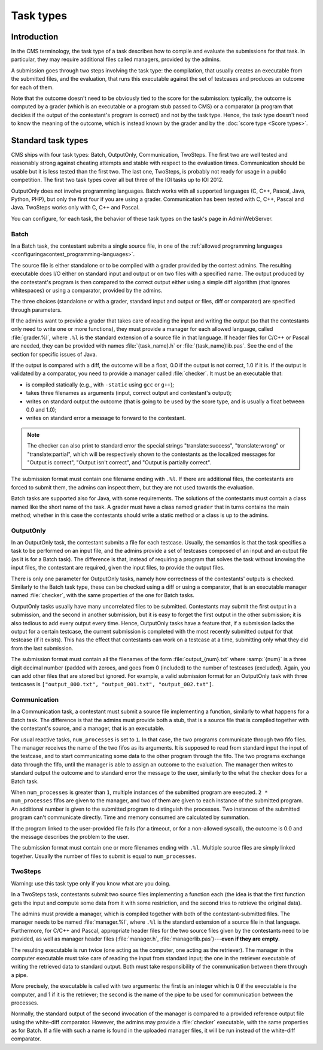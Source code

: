 Task types
**********

Introduction
============

In the CMS terminology, the task type of a task describes how to compile and evaluate the submissions for that task. In particular, they may require additional files called managers, provided by the admins.

A submission goes through two steps involving the task type: the compilation, that usually creates an executable from the submitted files, and the evaluation, that runs this executable against the set of testcases and produces an outcome for each of them.

Note that the outcome doesn't need to be obviously tied to the score for the submission: typically, the outcome is computed by a grader (which is an executable or a program stub passed to CMS) or a comparator (a program that decides if the output of the contestant's program is correct) and not by the task type. Hence, the task type doesn't need to know the meaning of the outcome, which is instead known by the grader and by the :doc:`score type <Score types>`.


Standard task types
===================

CMS ships with four task types: Batch, OutputOnly, Communication, TwoSteps. The first two are well tested and reasonably strong against cheating attempts and stable with respect to the evaluation times. Communication should be usable but it is less tested than the first two. The last one, TwoSteps, is probably not ready for usage in a public competition. The first two task types cover all but three of the IOI tasks up to IOI 2012.

OutputOnly does not involve programming languages. Batch works with all supported languages (C, C++, Pascal, Java, Python, PHP), but only the first four if you are using a grader. Communication has been tested with C, C++, Pascal and Java. TwoSteps works only with C, C++ and Pascal.

You can configure, for each task, the behavior of these task types on the task's page in AdminWebServer.


.. _tasktypes_batch:

Batch
-----

In a Batch task, the contestant submits a single source file, in one of the :ref:`allowed programming languages <configuringacontest_programming-languages>`.

The source file is either standalone or to be compiled with a grader provided by the contest admins. The resulting executable does I/O either on standard input and output or on two files with a specified name. The output produced by the contestant's program is then compared to the correct output either using a simple diff algorithm (that ignores whitespaces) or using a comparator, provided by the admins.

The three choices (standalone or with a grader, standard input and output or files, diff or comparator) are specified through parameters.

If the admins want to provide a grader that takes care of reading the input and writing the output (so that the contestants only need to write one or more functions), they must provide a manager for each allowed language, called :file:`grader.%l`, where ``.%l`` is the standard extension of a source file in that language. If header files for C/C++ or Pascal are needed, they can be provided with names :file:`{task_name}.h` or :file:`{task_name}lib.pas`. See the end of the section for specific issues of Java.

If the output is compared with a diff, the outcome will be a float, 0.0 if the output is not correct, 1.0 if it is. If the output is validated by a comparator, you need to provide a manager called :file:`checker`. It must be an executable that:

- is compiled statically (e.g., with ``-static`` using ``gcc`` or ``g++``);
- takes three filenames as arguments (input, correct output and contestant's output);
- writes on standard output the outcome (that is going to be used by the score type, and is usually a float between 0.0 and 1.0);
- writes on standard error a message to forward to the contestant.

.. note:: The checker can also print to standard error the special strings "translate:success", "translate:wrong" or "translate:partial", which will be respectively shown to the contestants as the localized messages for "Output is correct", "Output isn't correct", and "Output is partially correct".

The submission format must contain one filename ending with ``.%l``. If there are additional files, the contestants are forced to submit them, the admins can inspect them, but they are not used towards the evaluation.

Batch tasks are supported also for Java, with some requirements. The solutions of the contestants must contain a class named like the short name of the task. A grader must have a class named ``grader`` that in turns contains the main method; whether in this case the contestants should write a static method or a class is up to the admins.


.. _tasktypes_outputonly:

OutputOnly
----------

In an OutputOnly task, the contestant submits a file for each testcase. Usually, the semantics is that the task specifies a task to be performed on an input file, and the admins provide a set of testcases composed of an input and an output file (as it is for a Batch task). The difference is that, instead of requiring a program that solves the task without knowing the input files, the contestant are required, given the input files, to provide the output files.

There is only one parameter for OutputOnly tasks, namely how correctness of the contestants' outputs is checked. Similarly to the Batch task type, these can be checked using a diff or using a comparator, that is an executable manager named :file:`checker`, with the same properties of the one for Batch tasks.

OutputOnly tasks usually have many uncorrelated files to be submitted. Contestants may submit the first output in a submission, and the second in another submission, but it is easy to forget  the first output in the other submission; it is also tedious to add every output every time. Hence, OutputOnly tasks have a feature that, if a submission lacks the output for a certain testcase, the current submission is completed with the most recently submitted output for that testcase (if it exists). This has the effect that contestants can work on a testcase at a time, submitting only what they did from the last submission.

The submission format must contain all the filenames of the form :file:`output_{num}.txt` where :samp:`{num}` is a three digit decimal number (padded with zeroes, and goes from 0 (included) to the number of testcases (excluded). Again, you can add other files that are stored but ignored. For example, a valid submission format for an OutputOnly task with three testcases is ``["output_000.txt", "output_001.txt", "output_002.txt"]``.


.. _tasktypes_communication:

Communication
-------------

In a Communication task, a contestant must submit a source file implementing a function, similarly to what happens for a Batch task. The difference is that the admins must provide both a stub, that is a source file that is compiled together with the contestant's source, and a manager, that is an executable.

For usual reactive tasks, ``num_processes`` is set to ``1``. In that case, the two programs communicate through two fifo files. The manager receives the name of the two fifos as its arguments. It is supposed to read from standard input the input of the testcase, and to start communicating some data to the other program through the fifo. The two programs exchange data through the fifo, until the manager is able to assign an outcome to the evaluation. The manager then writes to standard output the outcome and to standard error the message to the user, similarly to the what the checker does for a Batch task.

When ``num_processes`` is greater than ``1``, multiple instances of the submitted program are executed. ``2 * num_processes`` fifos are given to the manager, and two of them are given to each instance of the submitted program. An additional number is given to the submitted program to distinguish the processes. Two instances of the submitted program can't communicate directly. Time and memory consumed are calculated by summation.

If the program linked to the user-provided file fails (for a timeout, or for a non-allowed syscall), the outcome is 0.0 and the message describes the problem to the user.

The submission format must contain one or more filenames ending with ``.%l``. Multiple source files are simply linked together. Usually the number of files to submit is equal to ``num_processes``.


TwoSteps
--------

Warning: use this task type only if you know what are you doing.

In a TwoSteps task, contestants submit two source files implementing a function each (the idea is that the first function gets the input and compute some data from it with some restriction, and the second tries to retrieve the original data).

The admins must provide a manager, which is compiled together with both of the contestant-submitted files. The manager needs to be named :file:`manager.%l`, where ``.%l`` is the standard extension of a source file in that language. Furthermore, for C/C++ and Pascal, appropriate header files for the two source files given by the contestants need to be provided, as well as manager header files (:file:`manager.h`, :file:`managerlib.pas`)---**even if they are empty**.

The resulting executable is run twice (one acting as the computer, one acting as the retriever). The manager in the computer executable must take care of reading the input from standard input; the one in the retriever executable of writing the retrieved data to standard output. Both must take responsibility of the communication between them through a pipe.

More precisely, the executable is called with two arguments: the first is an integer which is 0 if the executable is the computer, and 1 if it is the retriever; the second is the name of the pipe to be used for communication between the processes.

Normally, the standard output of the second invocation of the manager is compared to a provided reference output file using the white-diff comparator. However, the admins may provide a :file:`checker` executable, with the same properties as for Batch. If a file with such a name is found in the uploaded manager files, it will be run instead of the white-diff comparator.
